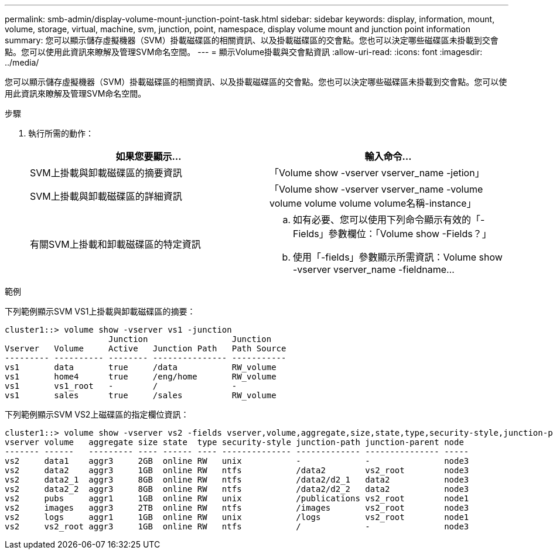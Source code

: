 ---
permalink: smb-admin/display-volume-mount-junction-point-task.html 
sidebar: sidebar 
keywords: display, information, mount, volume, storage, virtual, machine, svm, junction, point, namespace, display volume mount and junction point information 
summary: 您可以顯示儲存虛擬機器（SVM）掛載磁碟區的相關資訊、以及掛載磁碟區的交會點。您也可以決定哪些磁碟區未掛載到交會點。您可以使用此資訊來瞭解及管理SVM命名空間。 
---
= 顯示Volume掛載與交會點資訊
:allow-uri-read: 
:icons: font
:imagesdir: ../media/


[role="lead"]
您可以顯示儲存虛擬機器（SVM）掛載磁碟區的相關資訊、以及掛載磁碟區的交會點。您也可以決定哪些磁碟區未掛載到交會點。您可以使用此資訊來瞭解及管理SVM命名空間。

.步驟
. 執行所需的動作：
+
|===
| 如果您要顯示... | 輸入命令... 


 a| 
SVM上掛載與卸載磁碟區的摘要資訊
 a| 
「Volume show -vserver vserver_name -jetion」



 a| 
SVM上掛載與卸載磁碟區的詳細資訊
 a| 
「Volume show -vserver vserver_name -volume volume volume volume volume名稱-instance」



 a| 
有關SVM上掛載和卸載磁碟區的特定資訊
 a| 
.. 如有必要、您可以使用下列命令顯示有效的「-Fields」參數欄位：「Volume show -Fields？」
.. 使用「-fields」參數顯示所需資訊：Volume show -vserver vserver_name -fieldname...


|===


.範例
下列範例顯示SVM VS1上掛載與卸載磁碟區的摘要：

[listing]
----
cluster1::> volume show -vserver vs1 -junction
                     Junction                 Junction
Vserver   Volume     Active   Junction Path   Path Source
--------- ---------- -------- --------------- -----------
vs1       data       true     /data           RW_volume
vs1       home4      true     /eng/home       RW_volume
vs1       vs1_root   -        /               -
vs1       sales      true     /sales          RW_volume
----
下列範例顯示SVM VS2上磁碟區的指定欄位資訊：

[listing]
----
cluster1::> volume show -vserver vs2 -fields vserver,volume,aggregate,size,state,type,security-style,junction-path,junction-parent,node
vserver volume   aggregate size state  type security-style junction-path junction-parent node
------- ------   --------- ---- ------ ---- -------------- ------------- --------------- -----
vs2     data1    aggr3     2GB  online RW   unix           -             -               node3
vs2     data2    aggr3     1GB  online RW   ntfs           /data2        vs2_root        node3
vs2     data2_1  aggr3     8GB  online RW   ntfs           /data2/d2_1   data2           node3
vs2     data2_2  aggr3     8GB  online RW   ntfs           /data2/d2_2   data2           node3
vs2     pubs     aggr1     1GB  online RW   unix           /publications vs2_root        node1
vs2     images   aggr3     2TB  online RW   ntfs           /images       vs2_root        node3
vs2     logs     aggr1     1GB  online RW   unix           /logs         vs2_root        node1
vs2     vs2_root aggr3     1GB  online RW   ntfs           /             -               node3
----